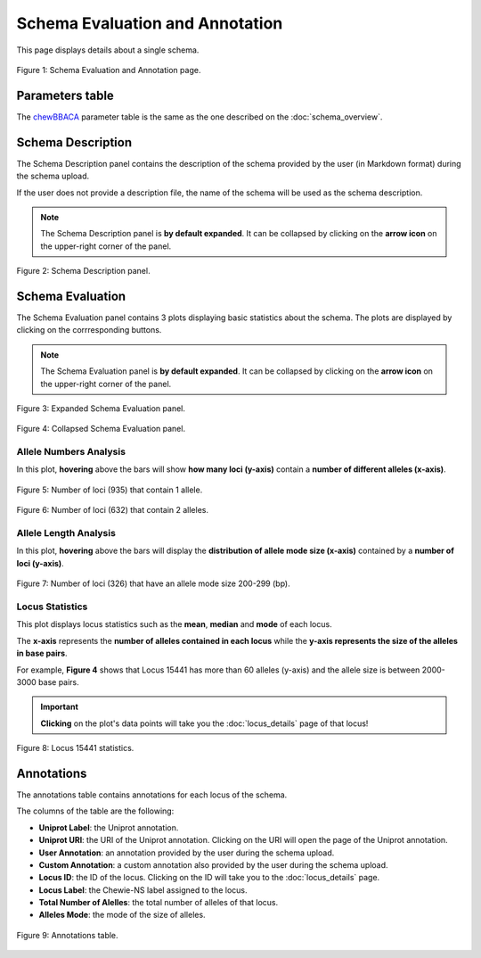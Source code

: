 Schema Evaluation and Annotation
================================

This page displays details about a single schema.

.. figure:: ../resources/schema_evaluation_overview.png
    :align: center

    Figure 1: Schema Evaluation and Annotation page.

Parameters table
----------------

The `chewBBACA <https://github.com/B-UMMI/chewBBACA>`_ parameter table
is the same as the one described on the :doc:`schema_overview`.

Schema Description
------------------

The Schema Description panel contains the description of the schema
provided by the user (in Markdown format) during the schema upload.

If the user does not provide a description file, the name of the schema
will be used as the schema description.

.. note::
    The Schema Description panel is **by default expanded**. It can be collapsed by clicking on the **arrow icon** on the
    upper-right corner of the panel.


.. figure:: ../resources/schema_description.png
    :align: center

    Figure 2: Schema Description panel.


Schema Evaluation
-----------------

The Schema Evaluation panel contains 3 plots displaying basic statistics about the schema.
The plots are displayed by clicking on the corrresponding buttons.

.. note::
    The Schema Evaluation panel is **by default expanded**. It can be collapsed by clicking on the **arrow icon** on the
    upper-right corner of the panel.

.. figure:: ../resources/schema_evaluation_expanded.png
    :align: center

    Figure 3: Expanded Schema Evaluation panel.

.. figure:: ../resources/schema_evaluation_collapsed.png
    :align: center

    Figure 4: Collapsed Schema Evaluation panel.


Allele Numbers Analysis
^^^^^^^^^^^^^^^^^^^^^^^

In this plot, **hovering** above the bars will show **how many loci (y-axis)**
contain a **number of different alleles (x-axis)**.

.. figure:: ../resources/allele_numbers_fig1.png
    :align: center

    Figure 5: Number of loci (935) that contain 1 allele.


.. figure:: ../resources/allele_numbers_fig2.png
    :align: center

    Figure 6: Number of loci (632) that contain 2 alleles.


Allele Length Analysis
^^^^^^^^^^^^^^^^^^^^^^

In this plot, **hovering** above the bars will display the **distribution of
allele mode size (x-axis)** contained by a **number of loci (y-axis)**.

.. figure:: ../resources/allele_len.png
    :align: center

    Figure 7: Number of loci (326) that have an allele mode size 200-299 (bp).

   
Locus Statistics
^^^^^^^^^^^^^^^^

This plot displays locus statistics such as the **mean**, **median** and **mode** of each locus.

The **x-axis** represents the **number of alleles contained in each locus** while the 
**y-axis represents the size of the alleles in base pairs**.

For example, **Figure 4** shows that Locus 15441 has more than 60 alleles (y-axis) and 
the allele size is between 2000-3000 base pairs.

.. important:: **Clicking** on the plot's data points will take you the :doc:`locus_details` page of that locus!

.. figure:: ../resources/locus_statistics.png
    :align: center

    Figure 8: Locus 15441 statistics.
   

Annotations 
-----------

The annotations table contains annotations for each locus of the schema.

The columns of the table are the following:

- **Uniprot Label**: the Uniprot annotation.
- **Uniprot URI**: the URI of the Uniprot annotation. Clicking on the URI will open the page of the Uniprot annotation.
- **User Annotation**: an annotation provided by the user during the schema upload.
- **Custom Annotation**: a custom annotation also provided by the user during the schema upload.
- **Locus ID**: the ID of the locus. Clicking on the ID will take you to the :doc:`locus_details` page.
- **Locus Label**: the Chewie-NS label assigned to the locus.
- **Total Number of Alelles**: the total number of alleles of that locus.
- **Alleles Mode**: the mode of the size of alleles.

.. figure:: ../resources/annotations_table.png
    :align: center

    Figure 9: Annotations table.

   
